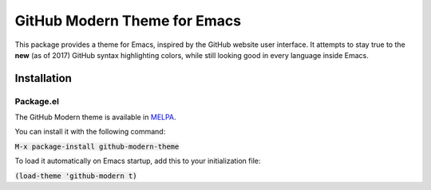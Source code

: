 GitHub Modern Theme for Emacs
######################
This package provides a theme for Emacs, inspired by the GitHub website user interface.  It attempts to stay true to the **new** (as of 2017) GitHub syntax highlighting colors, while still looking good in every language inside Emacs.

.. image:: screenshots/github-modern-theme.png

Installation
============

Package.el
----------
The GitHub Modern theme is available in `MELPA <https://melpa.org>`_.

You can install it with the following command:

:code:`M-x package-install github-modern-theme`

To load it automatically on Emacs startup, add this to your initialization file:

:code:`(load-theme 'github-modern t)`

